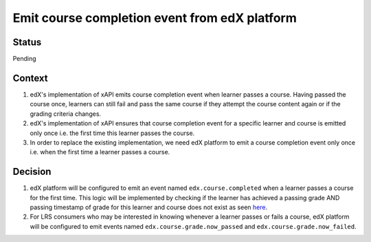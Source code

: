 Emit course completion event from edX platform
==============================================

Status
------

Pending

Context
-------

#. edX's implementation of xAPI emits course completion event when learner passes a course. Having passed the course once, learners can still fail and pass the same course if they attempt the course content again or if the grading criteria changes.

#. edX's implementation of xAPI ensures that course completion event for a specific learner and course is emitted only once i.e. the first time this learner passes the course.

#. In order to replace the existing implementation, we need edX platform to emit a course completion event only once i.e. when the first time a learner passes a course.

Decision
--------

#. edX platform will be configured to emit an event named ``edx.course.completed`` when a learner passes a course for the first time. This logic will be implemented by checking if the learner has achieved a passing grade AND passing timestamp of grade for this learner and course does not exist as seen `here`_.

#. For LRS consumers who may be interested in knowing whenever a learner passes or fails a course, edX platform will be configured to emit events named ``edx.course.grade.now_passed`` and ``edx.course.grade.now_failed``.

.. _here: https://github.com/edx/edx-platform/blob/8aedebcdb29bb16b94786503c12a52b07c73dff5/lms/djangoapps/grades/models.py#L647
